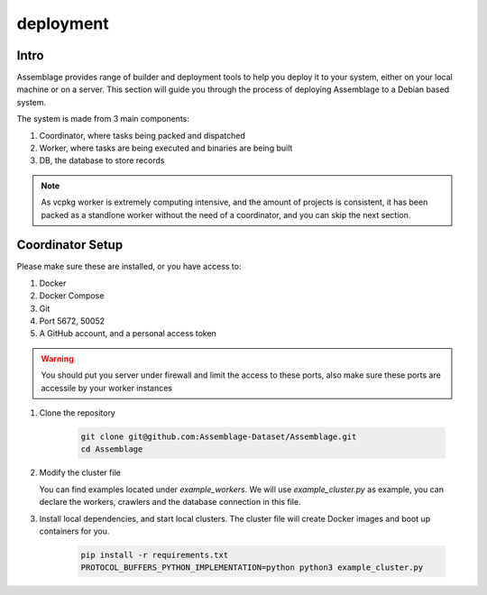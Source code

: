 deployment
==========


.. autosummary::
   :toctree: generated

Intro
--------

Assemblage provides range of builder and deployment tools to help you deploy it to your system, either on your local machine or on a server.
This section will guide you through the process of deploying Assemblage to a Debian based system.

The system is made from 3 main components: 

#. Coordinator, where tasks being packed and dispatched
#. Worker, where tasks are being executed and binaries are being built
#. DB, the database to store records

.. note::
    As vcpkg worker is extremely computing intensive, and the amount of projects is consistent, 
    it has been packed as a standlone worker without the need of a coordinator, and you can skip the next section.


Coordinator Setup
-----------------

Please make sure these are installed, or you have access to:

#. Docker
#. Docker Compose
#. Git
#. Port 5672, 50052
#. A GitHub account, and a personal access token

.. warning::
    You should put you server under firewall and limit the access to these ports, also make sure these ports are accessile by your worker instances

1.  Clone the repository
    
        .. code-block:: bash
    
            git clone git@github.com:Assemblage-Dataset/Assemblage.git
            cd Assemblage

2.  Modify the cluster file

    You can find examples located under `example_workers`. We will use `example_cluster.py` as example,
    you can declare the workers, crawlers and the database connection in this file.


3.  Install local dependencies, and start local clusters. The cluster file will create Docker images and boot up containers for you.

            .. code-block:: bash
    
                pip install -r requirements.txt
                PROTOCOL_BUFFERS_PYTHON_IMPLEMENTATION=python python3 example_cluster.py
